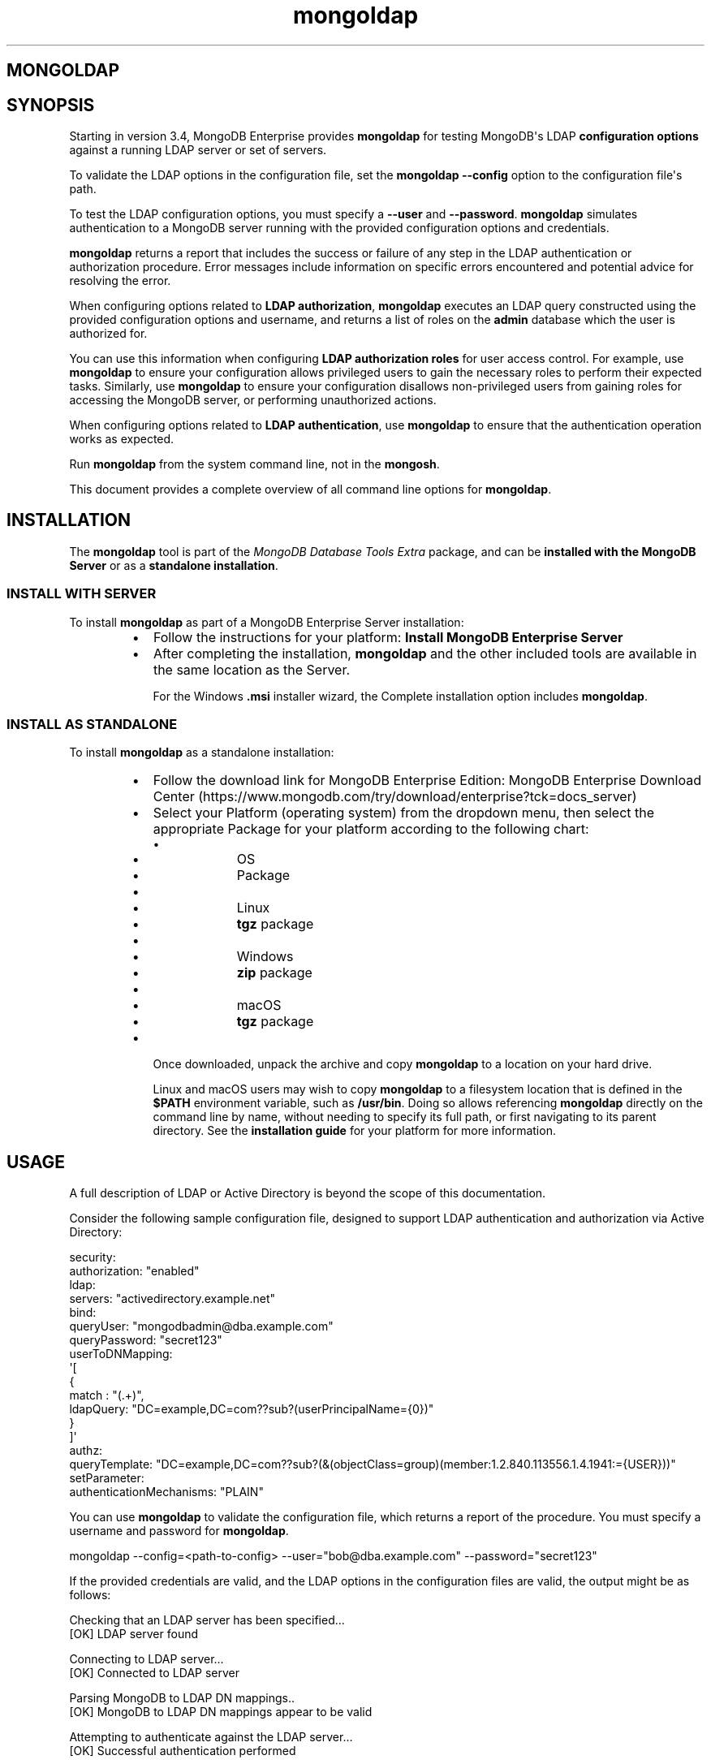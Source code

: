 .TH mongoldap 1
.SH MONGOLDAP
.SH SYNOPSIS
Starting in version 3.4, MongoDB Enterprise provides
\fBmongoldap\f1\f1 for testing MongoDB\(aqs LDAP \fBconfiguration
options\f1 against a running LDAP server or set
of servers.
.PP
To validate the LDAP options in the configuration file, set the
\fBmongoldap\f1\f1 \fB\-\-config\f1\f1 option to the configuration file\(aqs
path.
.PP
To test the LDAP configuration options, you must specify a \fB\-\-user\f1\f1
and \fB\-\-password\f1\&. \fBmongoldap\f1\f1 simulates authentication to a
MongoDB server running with the provided configuration options and credentials.
.PP
\fBmongoldap\f1\f1 returns a report that includes the success or failure of
any step in the LDAP authentication or authorization procedure. Error messages
include information on specific errors encountered and potential advice for
resolving the error.
.PP
When configuring options related to \fBLDAP authorization\f1, \fBmongoldap\f1\f1 executes an LDAP query
constructed using the provided configuration options and username, and returns
a list of roles on the \fBadmin\f1 database which the user is authorized for.
.PP
You can use this information when configuring \fBLDAP authorization roles\f1 for user access control. For example, use
\fBmongoldap\f1\f1 to ensure your configuration allows privileged users to
gain the necessary roles to perform their expected tasks. Similarly, use
\fBmongoldap\f1\f1 to ensure your configuration disallows non\-privileged
users from gaining roles for accessing the MongoDB server, or performing
unauthorized actions.
.PP
When configuring options related to \fBLDAP authentication\f1, use \fBmongoldap\f1\f1 to ensure that the authentication
operation works as expected.
.PP
Run \fBmongoldap\f1\f1 from the system command line, not in the
\fBmongosh\f1\f1\&.
.PP
This document provides a complete overview of all command line options for
\fBmongoldap\f1\f1\&.
.SH INSTALLATION
.PP
The \fBmongoldap\f1\f1 tool is part of the \fIMongoDB Database Tools Extra\f1
package, and can be \fBinstalled with the MongoDB Server\f1 or as a
\fBstandalone installation\f1\&.
.SS INSTALL WITH SERVER
.PP
To install \fBmongoldap\f1\f1 as part of a MongoDB Enterprise Server
installation:
.RS
.IP \(bu 2
Follow the instructions for your platform:
\fBInstall MongoDB Enterprise Server\f1
.IP \(bu 2
After completing the installation, \fBmongoldap\f1\f1 and the other
included tools are available in the same location as the Server.
.IP
For the Windows \fB\&.msi\f1 installer wizard, the
Complete installation option includes \fBmongoldap\f1\f1\&.
.RE
.SS INSTALL AS STANDALONE
.PP
To install \fBmongoldap\f1\f1 as a standalone installation:
.RS
.IP \(bu 2
Follow the download link for MongoDB Enterprise Edition:
MongoDB Enterprise Download Center (https://www.mongodb.com/try/download/enterprise?tck=docs_server)
.IP \(bu 2
Select your Platform (operating system) from the dropdown
menu, then select the appropriate Package for your
platform according to the following chart:
.RS
.IP \(bu 4
.RS
.IP \(bu 6
OS
.IP \(bu 6
Package
.RE
.IP \(bu 4
.RS
.IP \(bu 6
Linux
.IP \(bu 6
\fBtgz\f1 package
.RE
.IP \(bu 4
.RS
.IP \(bu 6
Windows
.IP \(bu 6
\fBzip\f1 package
.RE
.IP \(bu 4
.RS
.IP \(bu 6
macOS
.IP \(bu 6
\fBtgz\f1 package
.RE
.RE
.IP \(bu 2
Once downloaded, unpack the archive and copy \fBmongoldap\f1\f1 to a
location on your hard drive.
.IP
Linux and macOS users may wish to copy \fBmongoldap\f1\f1 to a filesystem
location that is defined in the \fB$PATH\f1 environment variable, such
as \fB/usr/bin\f1\&. Doing so allows referencing \fBmongoldap\f1\f1 directly
on the command line by name, without needing to specify its full
path, or first navigating to its parent directory. See the
\fBinstallation guide\f1 for your platform
for more information.
.RE
.SH USAGE
.PP
A full description of LDAP or Active Directory is beyond the scope of
this documentation.
.PP
Consider the following sample configuration file, designed to support
LDAP authentication and authorization via Active Directory:
.PP
.EX
  security:
     authorization: "enabled"
     ldap:
        servers: "activedirectory.example.net"
        bind:
           queryUser: "mongodbadmin@dba.example.com"
           queryPassword: "secret123"
        userToDNMapping:
           \(aq[
              {
                 match : "(.+)",
                 ldapQuery: "DC=example,DC=com??sub?(userPrincipalName={0})"
              }
           ]\(aq
        authz:
           queryTemplate: "DC=example,DC=com??sub?(&(objectClass=group)(member:1.2.840.113556.1.4.1941:={USER}))"
  setParameter:
     authenticationMechanisms: "PLAIN"
.EE
.PP
You can use \fBmongoldap\f1\f1 to validate the configuration file, which
returns a report of the procedure. You must specify a username and password
for \fBmongoldap\f1\f1\&.
.PP
.EX
  mongoldap \-\-config=<path\-to\-config> \-\-user="bob@dba.example.com" \-\-password="secret123"
.EE
.PP
If the provided credentials are valid, and the LDAP options in the
configuration files are valid, the output might be as follows:
.PP
.EX
  Checking that an LDAP server has been specified...
  [OK] LDAP server found
  
  Connecting to LDAP server...
  [OK] Connected to LDAP server
  
  Parsing MongoDB to LDAP DN mappings..
  [OK] MongoDB to LDAP DN mappings appear to be valid
  
  Attempting to authenticate against the LDAP server...
  [OK] Successful authentication performed
  
  Checking if LDAP authorization has been enabled by configuration...
  [OK] LDAP authorization enabled
  
  Parsing LDAP query template..
  [OK] LDAP query configuration template appears valid
  
  Executing query against LDAP server...
  [OK] Successfully acquired the following roles:
  ...
.EE
.SH OPTIONS
.PP
\fBmongoldap \-\-config\f1, \fBmongoldap \-f\f1
.RS
.PP
Specifies a configuration file for runtime configuration options.
The options are equivalent to the command\-line
configuration options. See \fBConfiguration File Options\f1 for
more information.
.PP
\fBmongoldap\f1\f1 uses any configuration options related to \fBLDAP Proxy Authentication\f1
or \fBLDAP Authorization\f1 for testing LDAP authentication or
authorization.
.PP
Requires specifying \fB\-\-user\f1\f1\&. May accept \fB\-\-password\f1\f1 for
testing LDAP authentication.
.PP
Ensure the configuration file uses ASCII encoding. The \fBmongoldap\f1\f1
instance does not support configuration files with non\-ASCII encoding,
including UTF\-8.
.RE
.PP
\fBmongoldap \-\-user\f1
.RS
.PP
Username for \fBmongoldap\f1\f1 to use when attempting LDAP authentication or
authorization.
.RE
.PP
\fBmongoldap \-\-password\f1
.RS
.PP
Password of the \fB\-\-user\f1\f1 for
\fBmongoldap\f1\f1 to use when attempting LDAP authentication. Not
required for LDAP authorization.
.RE
.PP
\fBmongoldap \-\-ldapServers\f1
.RS
.PP
The LDAP server against which the \fBmongoldap\f1\f1 authenticates users or
determines what actions a user is authorized to perform on a given
database. If the LDAP server specified has any replicated instances,
you may specify the host and port of each replicated server in a
comma\-delimited list.
.PP
If your LDAP infrastructure partitions the LDAP directory over multiple LDAP
servers, specify \fIone\f1 LDAP server or any of its replicated instances to
\fB\-\-ldapServers\f1\f1\&. MongoDB supports following LDAP referrals as defined in RFC 4511
4.1.10 (https://www.rfc\-editor.org/rfc/rfc4511.txt)\&. Do not use \fB\-\-ldapServers\f1\f1
for listing every LDAP server in your infrastructure.
.PP
This setting can be configured on a running \fBmongoldap\f1\f1 using
\fBsetParameter\f1\f1\&.
.PP
If unset, \fBmongoldap\f1\f1 cannot use \fBLDAP authentication or authorization\f1\&.
.RE
.PP
\fBmongoldap \-\-ldapQueryUser\f1
.RS
.PP
The identity with which \fBmongoldap\f1\f1 binds as, when connecting to or
performing queries on an LDAP server.
.PP
Only required if any of the following are true:
.RS
.IP \(bu 2
Using \fBLDAP authorization\f1\&.
.IP \(bu 2
Using an LDAP query for \fBusername transformation\f1\f1\&.
.IP \(bu 2
The LDAP server disallows anonymous binds
.RE
.PP
You must use \fB\-\-ldapQueryUser\f1\f1 with \fB\-\-ldapQueryPassword\f1\f1\&.
.PP
If unset, \fBmongoldap\f1\f1 will not attempt to bind to the LDAP server.
.PP
This setting can be configured on a running \fBmongoldap\f1\f1 using
\fBsetParameter\f1\f1\&.
.PP
Windows MongoDB deployments can use \fB\-\-ldapBindWithOSDefaults\f1\f1
instead of \fB\-\-ldapQueryUser\f1\f1 and \fB\-\-ldapQueryPassword\f1\f1\&. You cannot specify
both \fB\-\-ldapQueryUser\f1\f1 and \fB\-\-ldapBindWithOSDefaults\f1\f1 at the same time.
.RE
.PP
\fBmongoldap \-\-ldapQueryPassword\f1
.RS
.PP
The password used to bind to an LDAP server when using
\fB\-\-ldapQueryUser\f1\f1\&. You must use \fB\-\-ldapQueryPassword\f1\f1 with
\fB\-\-ldapQueryUser\f1\f1\&.
.PP
If unset, \fBmongoldap\f1\f1 will not attempt to bind to the LDAP server.
.PP
This setting can be configured on a running \fBmongoldap\f1\f1 using
\fBsetParameter\f1\f1\&.
.PP
Windows MongoDB deployments can use \fB\-\-ldapBindWithOSDefaults\f1\f1
instead of \fB\-\-ldapQueryPassword\f1\f1 and \fB\-\-ldapQueryPassword\f1\f1\&. You cannot specify
both \fB\-\-ldapQueryPassword\f1\f1 and \fB\-\-ldapBindWithOSDefaults\f1\f1 at the same time.
.RE
.PP
\fBmongoldap \-\-ldapBindWithOSDefaults\f1
.RS
.PP
\fIDefault\f1: false
.PP
Available in MongoDB Enterprise for the Windows platform only.
.PP
Allows \fBmongoldap\f1\f1 to authenticate, or bind, using your Windows login
credentials when connecting to the LDAP server.
.PP
Only required if:
.RS
.IP \(bu 2
Using \fBLDAP authorization\f1\&.
.IP \(bu 2
Using an LDAP query for \fBusername transformation\f1\f1\&.
.IP \(bu 2
The LDAP server disallows anonymous binds
.RE
.PP
Use \fB\-\-ldapBindWithOSDefaults\f1\f1 to replace \fB\-\-ldapQueryUser\f1\f1 and
\fB\-\-ldapQueryPassword\f1\f1\&.
.RE
.PP
\fBmongoldap \-\-ldapBindMethod\f1
.RS
.PP
\fIDefault\f1: simple
.PP
The method \fBmongoldap\f1\f1 uses to authenticate to an LDAP
server. Use with \fB\-\-ldapQueryUser\f1\f1 and \fB\-\-ldapQueryPassword\f1\f1 to connect to the LDAP server.
.PP
\fB\-\-ldapBindMethod\f1\f1 supports
the following values:
.RS
.IP \(bu 2
.RS
.IP \(bu 4
Value
.IP \(bu 4
Description
.RE
.IP \(bu 2
.RS
.IP \(bu 4
\fBsimple\f1
.IP \(bu 4
\fBmongoldap\f1\f1 uses simple authentication.
.RE
.IP \(bu 2
.RS
.IP \(bu 4
\fBsasl\f1
.IP \(bu 4
\fBmongoldap\f1\f1 uses SASL protocol for authentication.
.RE
.RE
.PP
If you specify \fBsasl\f1, you can configure the available SASL mechanisms
using \fB\-\-ldapBindSaslMechanisms\f1\f1\&. \fBmongoldap\f1\f1 defaults to
using \fBDIGEST\-MD5\f1 mechanism.
.RE
.PP
\fBmongoldap \-\-ldapBindSaslMechanisms\f1
.RS
.PP
\fIDefault\f1: DIGEST\-MD5
.PP
A comma\-separated list of SASL mechanisms \fBmongoldap\f1\f1 can
use when authenticating to the LDAP server. The \fBmongoldap\f1\f1 and the
LDAP server must agree on at least one mechanism. The \fBmongoldap\f1\f1
dynamically loads any SASL mechanism libraries installed on the host
machine at runtime.
.PP
Install and configure the appropriate libraries for the selected
SASL mechanism(s) on both the \fBmongoldap\f1\f1 host and the remote
LDAP server host. Your operating system may include certain SASL
libraries by default. Defer to the documentation associated with each
SASL mechanism for guidance on installation and configuration.
.PP
If using the \fBGSSAPI\f1 SASL mechanism for use with
\fBKerberos Authentication\f1, verify the following for the
\fBmongoldap\f1\f1 host machine:
.PP
\fBLinux\f1\f1
.RS
.RS
.IP \(bu 2
The \fBKRB5_CLIENT_KTNAME\f1 environment
variable resolves to the name of the client \fBLinux Keytab Files\f1
for the host machine. For more on Kerberos environment
variables, please defer to the
Kerberos documentation (https://web.mit.edu/kerberos/krb5\-1.13/doc/admin/env_variables.html)\&.
.IP \(bu 2
The client keytab includes a
\fBUser Principal\f1 for the \fBmongoldap\f1\f1 to use when
connecting to the LDAP server and execute LDAP queries.
.RE
.RE
.PP
\fBWindows\f1\f1
.RS
.PP
If connecting to an Active Directory server, the Windows
Kerberos configuration automatically generates a
Ticket\-Granting\-Ticket (https://msdn.microsoft.com/en\-us/library/windows/desktop/aa380510(v=vs.85).aspx)
when the user logs onto the system. Set \fB\-\-ldapBindWithOSDefaults\f1\f1 to
\fBtrue\f1 to allow \fBmongoldap\f1\f1 to use the generated credentials when
connecting to the Active Directory server and execute queries.
.RE
.PP
Set \fB\-\-ldapBindMethod\f1\f1 to \fBsasl\f1 to use this option.
.PP
For a complete list of SASL mechanisms see the
IANA listing (http://www.iana.org/assignments/sasl\-mechanisms/sasl\-mechanisms.xhtml)\&.
Defer to the documentation for your LDAP or Active Directory
service for identifying the SASL mechanisms compatible with the
service.
.PP
MongoDB is not a source of SASL mechanism libraries, nor
is the MongoDB documentation a definitive source for
installing or configuring any given SASL mechanism. For
documentation and support, defer to the SASL mechanism
library vendor or owner.
.PP
For more information on SASL, defer to the following resources:
.RS
.IP \(bu 2
For Linux, please see the Cyrus SASL documentation (https://www.cyrusimap.org/sasl/)\&.
.IP \(bu 2
For Windows, please see the Windows SASL documentation (https://msdn.microsoft.com/en\-us/library/cc223500.aspx)\&.
.RE
.RE
.PP
\fBmongoldap \-\-ldapTransportSecurity\f1
.RS
.PP
\fIDefault\f1: tls
.PP
By default, \fBmongoldap\f1\f1 creates a TLS/SSL secured connection to the LDAP
server.
.PP
For Linux deployments, you must configure the appropriate TLS Options in
\fB/etc/openldap/ldap.conf\f1 file. Your operating system\(aqs package manager
creates this file as part of the MongoDB Enterprise installation, via the
\fBlibldap\f1 dependency. See the documentation for \fBTLS Options\f1 in the
ldap.conf OpenLDAP documentation (http://www.openldap.org/software/man.cgi?query=ldap.conf&manpath=OpenLDAP+2.4\-Release)
for more complete instructions.
.PP
For Windows deployment, you must add the LDAP server CA certificates to the
Windows certificate management tool. The exact name and functionality of the
tool may vary depending on operating system version. Please see the
documentation for your version of Windows for more information on
certificate management.
.PP
Set \fB\-\-ldapTransportSecurity\f1\f1 to \fBnone\f1 to disable TLS/SSL between \fBmongoldap\f1\f1 and the LDAP
server.
.PP
Setting \fB\-\-ldapTransportSecurity\f1\f1 to \fBnone\f1 transmits plaintext information and possibly
credentials between \fBmongoldap\f1\f1 and the LDAP server.
.RE
.PP
\fBmongoldap \-\-ldapTimeoutMS\f1
.RS
.PP
\fIDefault\f1: 10000
.PP
The amount of time in milliseconds \fBmongoldap\f1\f1 should wait for an LDAP server
to respond to a request.
.PP
Increasing the value of \fB\-\-ldapTimeoutMS\f1\f1 may prevent connection failure between the
MongoDB server and the LDAP server, if the source of the failure is a
connection timeout. Decreasing the value of \fB\-\-ldapTimeoutMS\f1\f1 reduces the time
MongoDB waits for a response from the LDAP server.
.PP
This setting can be configured on a running \fBmongoldap\f1\f1 using
\fBsetParameter\f1\f1\&.
.RE
.PP
\fBmongoldap \-\-ldapUserToDNMapping\f1
.RS
.PP
Maps the username provided to \fBmongoldap\f1\f1 for authentication to a LDAP
Distinguished Name (DN). You may need to use \fB\-\-ldapUserToDNMapping\f1\f1 to transform a
username into an LDAP DN in the following scenarios:
.RS
.IP \(bu 2
Performing LDAP authentication with simple LDAP binding, where users
authenticate to MongoDB with usernames that are not full LDAP DNs.
.IP \(bu 2
Using an \fBLDAP authorization query template\f1\f1 that requires a DN.
.IP \(bu 2
Transforming the usernames of clients authenticating to Mongo DB using
different authentication mechanisms (e.g. x.509, kerberos) to a full LDAP
DN for authorization.
.RE
.PP
\fB\-\-ldapUserToDNMapping\f1\f1 expects a quote\-enclosed JSON\-string representing an ordered array
of documents. Each document contains a regular expression \fBmatch\f1 and
either a \fBsubstitution\f1 or \fBldapQuery\f1 template used for transforming the
incoming username.
.PP
Each document in the array has the following form:
.PP
.EX
  {
    match: "<regex>"
    substitution: "<LDAP DN>" | ldapQuery: "<LDAP Query>"
  }
.EE
.RS
.IP \(bu 2
.RS
.IP \(bu 4
Field
.IP \(bu 4
Description
.IP \(bu 4
Example
.RE
.IP \(bu 2
.RS
.IP \(bu 4
\fBmatch\f1
.IP \(bu 4
An ECMAScript\-formatted regular expression (regex) to match against a
provided username. Each parenthesis\-enclosed section represents a
regex capture group used by \fBsubstitution\f1 or \fBldapQuery\f1\&.
.IP \(bu 4
\fB"(.+)ENGINEERING"\f1
\fB"(.+)DBA"\f1
.RE
.IP \(bu 2
.RS
.IP \(bu 4
\fBsubstitution\f1
.IP \(bu 4
An LDAP distinguished name (DN) formatting template that converts the
authentication name matched by the \fBmatch\f1 regex into a LDAP DN.
Each curly bracket\-enclosed numeric value is replaced by the
corresponding regex capture group (http://www.regular\-expressions.info/refcapture.html) extracted
from the authentication username via the \fBmatch\f1 regex.
.IP
The result of the substitution must be an RFC4514 (https://www.ietf.org/rfc/rfc4514.txt) escaped string.
.IP \(bu 4
\fB"cn={0},ou=engineering,
dc=example,dc=com"\f1
.RE
.IP \(bu 2
.RS
.IP \(bu 4
\fBldapQuery\f1
.IP \(bu 4
A LDAP query formatting template that inserts the authentication
name matched by the \fBmatch\f1 regex into an LDAP query URI encoded
respecting RFC4515 and RFC4516. Each curly bracket\-enclosed numeric
value is replaced by the corresponding regex capture group (http://www.regular\-expressions.info/refcapture.html) extracted
from the authentication username via the \fBmatch\f1 expression.
\fBmongoldap\f1\f1 executes the query against the LDAP server to retrieve
the LDAP DN for the authenticated user. \fBmongoldap\f1\f1 requires
exactly one returned result for the transformation to be
successful, or \fBmongoldap\f1\f1 skips this transformation.
.IP \(bu 4
\fB"ou=engineering,dc=example,
dc=com??one?(user={0})"\f1
.RE
.RE
.PP
An explanation of  RFC4514 (https://www.ietf.org/rfc/rfc4514.txt),
RFC4515 (https://tools.ietf.org/search/rfc4515),
RFC4516 (https://tools.ietf.org/html/rfc4516), or LDAP queries is out
of scope for the MongoDB Documentation. Please review the RFC directly or
use your preferred LDAP resource.
.PP
For each document in the array, you must use either \fBsubstitution\f1 or
\fBldapQuery\f1\&. You \fIcannot\f1 specify both in the same document.
.PP
When performing authentication or authorization, \fBmongoldap\f1\f1 steps through
each document in the array in the given order, checking the authentication
username against the \fBmatch\f1 filter.  If a match is found,
\fBmongoldap\f1\f1 applies the transformation and uses the output for
authenticating the user. \fBmongoldap\f1\f1 does not check the remaining documents
in the array.
.PP
If the given document does not match the provided authentication
name, \fBmongoldap\f1\f1 continues through the list of documents
to find additional matches. If no matches are found in any document,
or the transformation the document describes fails,
\fBmongoldap\f1\f1 returns an error.
.PP
Starting in MongoDB 4.4, \fBmongoldap\f1\f1 also returns an error
if one of the transformations cannot be evaluated due to networking
or authentication failures to the LDAP server. \fBmongoldap\f1\f1
rejects the connection request and does not check the remaining
documents in the array.
.PP
Starting in MongoDB 5.0, \fB\-\-ldapUserToDNMapping\f1\f1
accepts an empty string \fB""\f1 or empty array \fB[ ]\f1 in place of a
mapping documnent. If providing an empty string or empty array to
\fB\-\-ldapUserToDNMapping\f1\f1, MongoDB will map the
authenticated username as the LDAP DN. Previously, providing an
empty mapping document would cause mapping to fail.
.PP
The following shows two transformation documents. The first
document matches against any string ending in \fB@ENGINEERING\f1, placing
anything preceeding the suffix into a regex capture group. The
second document matches against any string ending in \fB@DBA\f1, placing
anything preceeding the suffix into a regex capture group.
.PP
.EX
  "[
     {
        match: "(.+)@ENGINEERING.EXAMPLE.COM",
        substitution: "cn={0},ou=engineering,dc=example,dc=com"
     },
     {
        match: "(.+)@DBA.EXAMPLE.COM",
        ldapQuery: "ou=dba,dc=example,dc=com??one?(user={0})"
  
     }
  
  ]"
.EE
.PP
A user with username \fBalice@ENGINEERING.EXAMPLE.COM\f1 matches the first
document. The regex capture group \fB{0}\f1 corresponds to the string
\fBalice\f1\&. The resulting output is the DN
\fB"cn=alice,ou=engineering,dc=example,dc=com"\f1\&.
.PP
A user with username \fBbob@DBA.EXAMPLE.COM\f1 matches the second document.
The regex capture group \fB{0}\f1 corresponds to the string \fBbob\f1\&.  The
resulting output is the LDAP query
\fB"ou=dba,dc=example,dc=com??one?(user=bob)"\f1\&. \fBmongoldap\f1\f1 executes this
query against the LDAP server, returning the result
\fB"cn=bob,ou=dba,dc=example,dc=com"\f1\&.
.PP
If \fB\-\-ldapUserToDNMapping\f1\f1 is unset, \fBmongoldap\f1\f1 applies no transformations to the username
when attempting to authenticate or authorize a user against the LDAP server.
.PP
This setting can be configured on a running \fBmongoldap\f1\f1 using the
\fBsetParameter\f1\f1 database command.
.RE
.PP
\fBmongoldap \-\-ldapAuthzQueryTemplate\f1
.RS
.PP
A relative LDAP query URL formatted conforming to RFC4515 (https://tools.ietf.org/search/rfc4515) and RFC4516 (https://tools.ietf.org/html/rfc4516) that \fBmongoldap\f1\f1 executes to obtain
the LDAP groups to which the authenticated user belongs to. The query is
relative to the host or hosts specified in \fB\-\-ldapServers\f1\f1\&.
.PP
In the URL, you can use the following substituion tokens:
.RS
.IP \(bu 2
.RS
.IP \(bu 4
Substitution Token
.IP \(bu 4
Description
.RE
.IP \(bu 2
.RS
.IP \(bu 4
\fB{USER}\f1
.IP \(bu 4
Substitutes the authenticated username, or the
\fBtransformed\f1\f1
username if a \fBusername mapping\f1\f1 is specified.
.RE
.IP \(bu 2
.RS
.IP \(bu 4
\fB{PROVIDED_USER}\f1
.IP \(bu 4
Substitutes the supplied username, i.e. before either
authentication or \fBLDAP transformation\f1\f1\&.
.RE
.RE
.PP
When constructing the query URL, ensure that the order of LDAP parameters
respects RFC4516:
.PP
.EX
  [ dn  [ ? [attributes] [ ? [scope] [ ? [filter] [ ? [Extensions] ] ] ] ] ]
.EE
.PP
If your query includes an attribute, \fBmongoldap\f1\f1 assumes that the query
retrieves a the DNs which this entity is member of.
.PP
If your query does not include an attribute, \fBmongoldap\f1\f1 assumes
the query retrieves all entities which the user is member of.
.PP
For each LDAP DN returned by the query, \fBmongoldap\f1\f1 assigns the authorized
user a corresponding role on the \fBadmin\f1 database. If a role on the on the
\fBadmin\f1 database exactly matches the DN, \fBmongoldap\f1\f1 grants the user the
roles and privileges assigned to that role. See the
\fBdb.createRole()\f1\f1 method for more information on creating roles.
.PP
This LDAP query returns any groups listed in the LDAP user object\(aqs
\fBmemberOf\f1 attribute.
.PP
.EX
  "{USER}?memberOf?base"
.EE
.PP
Your LDAP configuration may not include the \fBmemberOf\f1 attribute as part
of the user schema, may possess a different attribute for reporting group
membership, or may not track group membership through attributes.
Configure your query with respect to your own unique LDAP configuration.
.PP
If unset, \fBmongoldap\f1\f1 cannot authorize users using LDAP.
.PP
This setting can be configured on a running \fBmongoldap\f1\f1 using the
\fBsetParameter\f1\f1 database command.
.PP
An explanation of RFC4515 (https://tools.ietf.org/search/rfc4515),
RFC4516 (https://tools.ietf.org/html/rfc4516) or LDAP queries is out
of scope for the MongoDB Documentation. Please review the RFC directly or
use your preferred LDAP resource.
.RE
